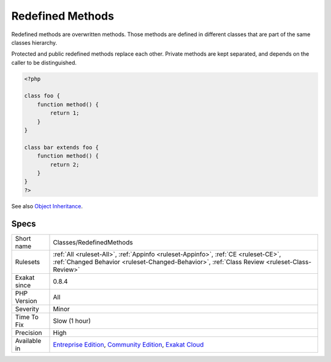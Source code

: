 .. _classes-redefinedmethods:

.. _redefined-methods:

Redefined Methods
+++++++++++++++++

.. meta::
	:description:
		Redefined Methods: Redefined methods are overwritten methods.
	:twitter:card: summary_large_image
	:twitter:site: @exakat
	:twitter:title: Redefined Methods
	:twitter:description: Redefined Methods: Redefined methods are overwritten methods
	:twitter:creator: @exakat
	:twitter:image:src: https://www.exakat.io/wp-content/uploads/2020/06/logo-exakat.png
	:og:image: https://www.exakat.io/wp-content/uploads/2020/06/logo-exakat.png
	:og:title: Redefined Methods
	:og:type: article
	:og:description: Redefined methods are overwritten methods
	:og:url: https://exakat.readthedocs.io/en/latest/Reference/Rules/Redefined Methods.html
	:og:locale: en
Redefined methods are overwritten methods. Those methods are defined in different classes that are part of the same classes hierarchy.

Protected and public redefined methods replace each other. Private methods are kept separated, and depends on the caller to be distinguished.

.. code-block:: php
   
   <?php
   
   class foo {
       function method() {
           return 1;
       }
   }
   
   class bar extends foo {
       function method() {
           return 2;
       }
   }
   ?>

See also `Object Inheritance <https://www.php.net/manual/en/language.oop5.inheritance.php>`_.


Specs
_____

+--------------+-----------------------------------------------------------------------------------------------------------------------------------------------------------------------------------------+
| Short name   | Classes/RedefinedMethods                                                                                                                                                                |
+--------------+-----------------------------------------------------------------------------------------------------------------------------------------------------------------------------------------+
| Rulesets     | :ref:`All <ruleset-All>`, :ref:`Appinfo <ruleset-Appinfo>`, :ref:`CE <ruleset-CE>`, :ref:`Changed Behavior <ruleset-Changed-Behavior>`, :ref:`Class Review <ruleset-Class-Review>`      |
+--------------+-----------------------------------------------------------------------------------------------------------------------------------------------------------------------------------------+
| Exakat since | 0.8.4                                                                                                                                                                                   |
+--------------+-----------------------------------------------------------------------------------------------------------------------------------------------------------------------------------------+
| PHP Version  | All                                                                                                                                                                                     |
+--------------+-----------------------------------------------------------------------------------------------------------------------------------------------------------------------------------------+
| Severity     | Minor                                                                                                                                                                                   |
+--------------+-----------------------------------------------------------------------------------------------------------------------------------------------------------------------------------------+
| Time To Fix  | Slow (1 hour)                                                                                                                                                                           |
+--------------+-----------------------------------------------------------------------------------------------------------------------------------------------------------------------------------------+
| Precision    | High                                                                                                                                                                                    |
+--------------+-----------------------------------------------------------------------------------------------------------------------------------------------------------------------------------------+
| Available in | `Entreprise Edition <https://www.exakat.io/entreprise-edition>`_, `Community Edition <https://www.exakat.io/community-edition>`_, `Exakat Cloud <https://www.exakat.io/exakat-cloud/>`_ |
+--------------+-----------------------------------------------------------------------------------------------------------------------------------------------------------------------------------------+


